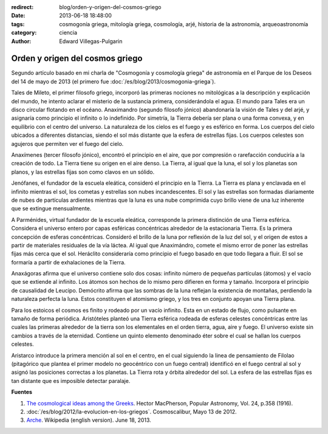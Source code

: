 :redirect: blog/orden-y-origen-del-cosmos-griego
:date: 2013-06-18 18:48:00
:tags: cosmogonía griega, mitología griega, cosmología, arjé, historia de la astronomía, arqueoastronomía
:category: ciencia
:author: Edward Villegas-Pulgarin

Orden y origen del cosmos griego
================================

Segundo artículo basado en mi charla de "Cosmogonía y cosmología griega"
de astronomía en el Parque de los Deseos del 14 de mayo de 2013 (el primero
fue :doc:`/es/blog/2013/cosmogonia-griega`).

Tales de Mileto, el primer filosofo griego, incorporó las primeras
nociones no mitológicas a la descripción y explicación del mundo, he
intento aclarar el misterio de la sustancia primera, considerándola el
agua. El mundo para Tales era un disco circular flotando en el océano.
Anaximandro (segundo filosofo jónico) abandonaría la visión de Tales y
del arjé, y asignaría como principio el infinito o lo indefinido. Por
simetría, la Tierra debería ser plana o una forma convexa, y en
equilibrio con el centro del universo. La naturaleza de los cielos es el
fuego y es esférico en forma. Los cuerpos del cielo ubicados a
diferentes distancias, siendo el sol más distante que la esfera de
estrellas fijas. Los cuerpos celestes son agujeros que permiten ver el
fuego del cielo.

Anaxímenes (tercer filosofo jónico), encontró el principio en el aire,
que por compresión o rarefacción conduciría a la creación de todo. La
Tierra tiene su origen en el aire denso. La Tierra, al igual que la
luna, el sol y los planetas son planos, y las estrellas fijas son como
clavos en un sólido.

Jenófanes, el fundador de la escuela eleática, consideró el principio en
la Tierra. La Tierra es plana y enclavada en el infinito mientras el
sol, los cometas y estrellas son nubes incandescentes. El sol y las
estrellas son formadas diariamente de nubes de partículas ardientes
mientras que la luna es una nube comprimida cuyo brillo viene de una luz
inherente que se extingue mensualmente.

A Parménides, virtual fundador de la escuela eleática, corresponde la
primera distinción de una Tierra esférica. Considera el universo entero
por capas esféricas concéntricas alrededor de la estacionaria Tierra. Es
la primera concepción de esferas concéntricas. Consideró el brillo de la
luna por reflexión de la luz del sol, y el origen de estos a partir de
materiales residuales de la vía láctea. Al igual que Anaximándro, comete
el mismo error de poner las estrellas fijas más cerca que el sol.
Heráclito consideraría como principio el fuego basado en que todo
llegara a fluir. El sol se formaría a partir de exhalaciones de la
Tierra.

Anaxágoras afirma que el universo contiene solo dos cosas: infinito
número de pequeñas partículas (átomos) y el vacío que se extiende al
infinito. Los átomos son hechos de lo mismo pero difieren en forma y
tamaño. Incorpora el principio de causalidad de Leucipo. Demócrito
afirma que las sombras de la luna reflejan la existencia de montañas,
perdiendo la naturaleza perfecta la luna. Estos constituyen el atomismo
griego, y los tres en conjunto apoyan una Tierra plana.

Para los estoicos el cosmos es finito y rodeado por un vacío infinito.
Esta en un estado de flujo, como pulsante en tamaño de forma periódica.
Aristóteles planteó una Tierra esférica rodeada de esferas celestes
concéntricas entre las cuales las primeras alrededor de la tierra son
los elementales en el orden tierra, agua, aire y fuego. El universo
existe sin cambios a través de la eternidad. Contiene un quinto elemento
denominado éter sobre el cual se hallan los cuerpos celestes.

Aristarco introduce la primera mención al sol en el centro, en el cual
siguiendo la linea de pensamiento de Filolao (pitagórico que plantea el
primer modelo no geocéntrico con un fuego central) identificó en el
fuego central al sol y asignó las posiciones correctas a los planetas.
La Tierra rota y órbita alrededor del sol. La esfera de las estrellas
fijas es tan distante que es imposible detectar paralaje.

**Fuentes**

1. `The cosmological ideas among the Greeks <http://articles.adsabs.harvard.edu//full/1916PA.....24..358M/0000358.000.html>`__. Hector MacPherson, Popular Astronomy, Vol. 24, p.358 (1916).

2. :doc:`/es/blog/2012/la-evolucion-en-los-griegos`. Cosmoscalibur, Mayo 13 de 2012.

3. `Arche <http://en.wikipedia.org/wiki/Arche>`__. Wikipedia (english version). June 18, 2013.
